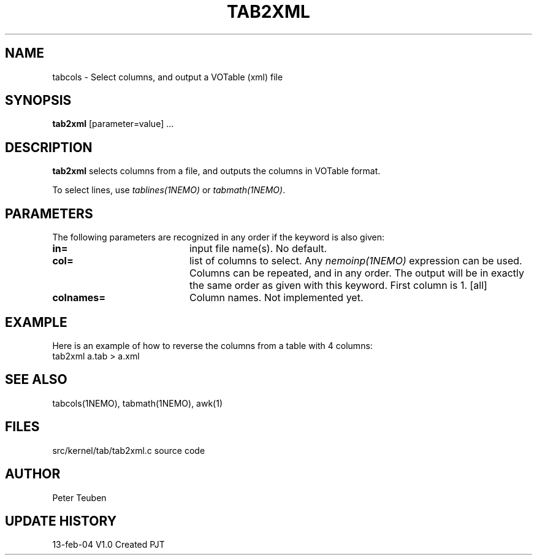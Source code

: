 .TH TAB2XML 1NEMO "13 February 2004"
.SH NAME
tabcols \- Select columns, and output a VOTable (xml) file
.SH SYNOPSIS
\fPtab2xml\fP [parameter=value] ...
.SH DESCRIPTION
\fBtab2xml\fP selects columns from a file, and outputs
the columns in VOTable format.
.PP
To select lines, use \fItablines(1NEMO)\fP or \fItabmath(1NEMO)\fP.
.SH PARAMETERS
The following parameters are recognized in any order if the keyword
is also given:
.TP 20
\fBin=\fP
input file name(s). No default.
.TP
\fBcol=\fP
list of columns to select. Any \fInemoinp(1NEMO)\fP  expression can be used.
Columns can be repeated, and in any order. The output will be in exactly
the same order as given with this keyword. First column is 1.
[all]    
.TP
\fBcolnames=\fP
Column names. Not implemented yet.
.SH EXAMPLE
Here is an example of how to reverse the columns from a table with 4 columns:
.nf
    tab2xml a.tab > a.xml
.fi
.SH SEE ALSO
tabcols(1NEMO), tabmath(1NEMO), awk(1)
.SH FILES
src/kernel/tab/tab2xml.c   source code
.SH AUTHOR
Peter Teuben
.SH UPDATE HISTORY
.nf
.ta +1.0i +4.0i
13-feb-04	V1.0 Created 	PJT
.fi
